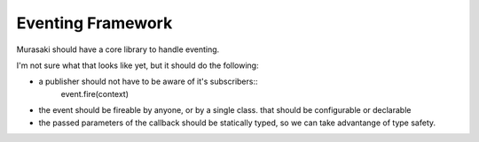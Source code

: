 ==================
Eventing Framework
==================

Murasaki should have a core library to handle eventing.

I'm not sure what that looks like yet, but it should do the following:

* a publisher should not have to be aware of it's subscribers::
    event.fire(context)
* the event should be fireable by anyone, or by a single class. that
  should be configurable or declarable
* the passed parameters of the callback should be statically typed, so
  we can take advantange of type safety.
